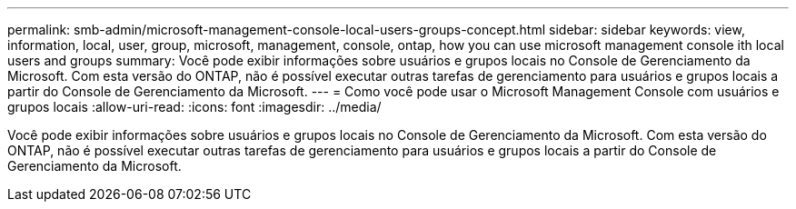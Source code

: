 ---
permalink: smb-admin/microsoft-management-console-local-users-groups-concept.html 
sidebar: sidebar 
keywords: view, information, local, user, group, microsoft, management, console, ontap, how you can use microsoft management console ith local users and groups 
summary: Você pode exibir informações sobre usuários e grupos locais no Console de Gerenciamento da Microsoft. Com esta versão do ONTAP, não é possível executar outras tarefas de gerenciamento para usuários e grupos locais a partir do Console de Gerenciamento da Microsoft. 
---
= Como você pode usar o Microsoft Management Console com usuários e grupos locais
:allow-uri-read: 
:icons: font
:imagesdir: ../media/


[role="lead"]
Você pode exibir informações sobre usuários e grupos locais no Console de Gerenciamento da Microsoft. Com esta versão do ONTAP, não é possível executar outras tarefas de gerenciamento para usuários e grupos locais a partir do Console de Gerenciamento da Microsoft.
